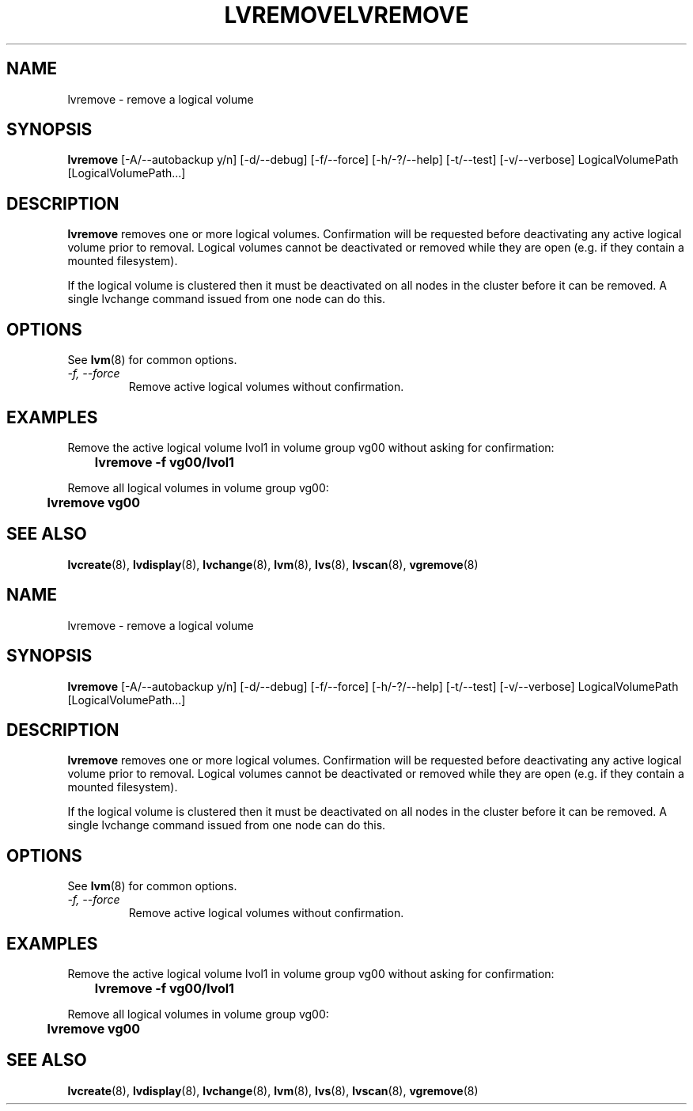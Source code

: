 .\"	$NetBSD: lvremove.8,v 1.2 2008/12/19 15:24:10 haad Exp $
.\"
.TH LVREMOVE 8 "LVM TOOLS 2.2.02.43-cvs (12-08-08)" "Sistina Software UK" \" -*- nroff -*-
.SH NAME
lvremove \- remove a logical volume
.SH SYNOPSIS
.B lvremove
[\-A/\-\-autobackup y/n] [\-d/\-\-debug] [\-f/\-\-force]
[\-h/\-?/\-\-help] 
[\-t/\-\-test]
[\-v/\-\-verbose] LogicalVolumePath [LogicalVolumePath...]
.SH DESCRIPTION
\fBlvremove\fP removes one or more logical volumes.
Confirmation will be requested before deactivating any active logical
volume prior to removal.  Logical volumes cannot be deactivated
or removed while they are open (e.g. if they contain a mounted filesystem).
.sp
If the logical volume is clustered then it must be deactivated on all
nodes in the cluster before it can be removed. A single lvchange command
issued from one node can do this.
.SH OPTIONS
See \fBlvm\fP(8) for common options.
.TP
.I \-f, \-\-force
Remove active logical volumes without confirmation.
.SH EXAMPLES
Remove the active logical volume lvol1 in volume group vg00 
without asking for confirmation:
.sp
\	\fBlvremove -f vg00/lvol1\fP
.sp
Remove all logical volumes in volume group vg00:
.sp
\	\fBlvremove vg00\fP
.SH SEE ALSO
.BR lvcreate (8), 
.BR lvdisplay (8),
.BR lvchange (8),  
.BR lvm (8), 
.BR lvs (8),
.BR lvscan (8),
.BR vgremove (8)
.\"	$NetBSD: lvremove.8,v 1.2 2008/12/19 15:24:10 haad Exp $
.\"
.TH LVREMOVE 8 "LVM TOOLS 2.2.02.43-cvs (12-08-08)" "Sistina Software UK" \" -*- nroff -*-
.SH NAME
lvremove \- remove a logical volume
.SH SYNOPSIS
.B lvremove
[\-A/\-\-autobackup y/n] [\-d/\-\-debug] [\-f/\-\-force]
[\-h/\-?/\-\-help] 
[\-t/\-\-test]
[\-v/\-\-verbose] LogicalVolumePath [LogicalVolumePath...]
.SH DESCRIPTION
\fBlvremove\fP removes one or more logical volumes.
Confirmation will be requested before deactivating any active logical
volume prior to removal.  Logical volumes cannot be deactivated
or removed while they are open (e.g. if they contain a mounted filesystem).
.sp
If the logical volume is clustered then it must be deactivated on all
nodes in the cluster before it can be removed. A single lvchange command
issued from one node can do this.
.SH OPTIONS
See \fBlvm\fP(8) for common options.
.TP
.I \-f, \-\-force
Remove active logical volumes without confirmation.
.SH EXAMPLES
Remove the active logical volume lvol1 in volume group vg00 
without asking for confirmation:
.sp
\	\fBlvremove -f vg00/lvol1\fP
.sp
Remove all logical volumes in volume group vg00:
.sp
\	\fBlvremove vg00\fP
.SH SEE ALSO
.BR lvcreate (8), 
.BR lvdisplay (8),
.BR lvchange (8),  
.BR lvm (8), 
.BR lvs (8),
.BR lvscan (8),
.BR vgremove (8)
